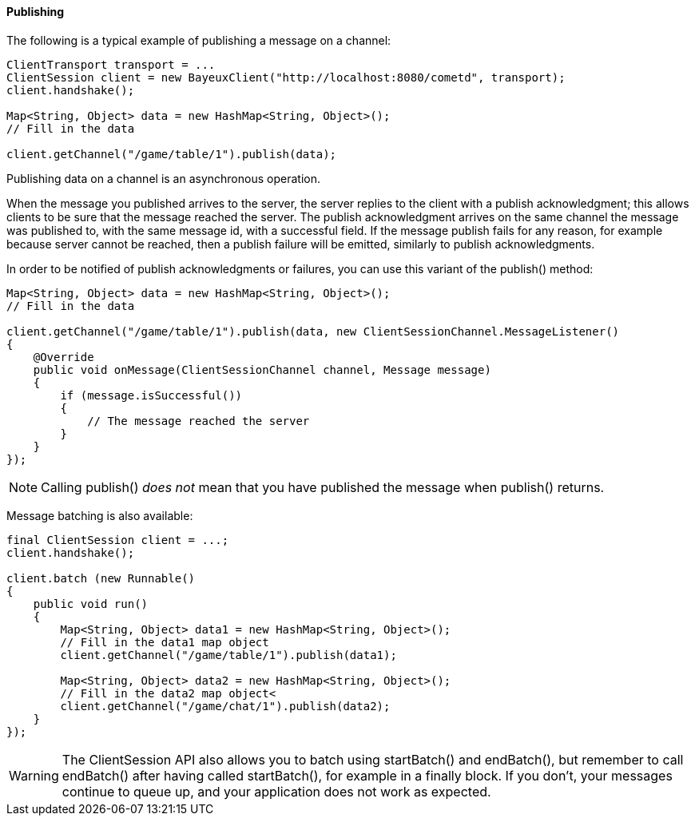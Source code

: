 
[[_java_client_publish]]
==== Publishing

The following is a typical example of publishing a message on a channel: 

====
[source,java]
----
ClientTransport transport = ...
ClientSession client = new BayeuxClient("http://localhost:8080/cometd", transport);
client.handshake();

Map<String, Object> data = new HashMap<String, Object>();
// Fill in the data

client.getChannel("/game/table/1").publish(data);
----
====

Publishing data on a channel is an asynchronous operation. 

When the message you published arrives to the server, the server replies to
the client with a publish acknowledgment; this allows clients to be sure that
the message reached the server.
The publish acknowledgment arrives on the same channel the message was published
to, with the same message +id+, with a +successful+ field.
If the message publish fails for any reason, for example because server cannot
be reached, then a publish failure will be emitted, similarly to publish acknowledgments.

In order to be notified of publish acknowledgments or failures, you can use
this variant of the +publish()+ method:

====
[source,java]
----
Map<String, Object> data = new HashMap<String, Object>();
// Fill in the data

client.getChannel("/game/table/1").publish(data, new ClientSessionChannel.MessageListener()
{
    @Override
    public void onMessage(ClientSessionChannel channel, Message message)
    {
        if (message.isSuccessful())
        {
            // The message reached the server
        }
    }
});
----
====

[NOTE]
====
Calling +publish()+ _does not_ mean that you have published the message when +publish()+ returns.
====

Message batching is also available: 

====
[source,java]
----
final ClientSession client = ...;
client.handshake();

client.batch (new Runnable()
{
    public void run()
    {
        Map<String, Object> data1 = new HashMap<String, Object>();
        // Fill in the data1 map object
        client.getChannel("/game/table/1").publish(data1);

        Map<String, Object> data2 = new HashMap<String, Object>();
        // Fill in the data2 map object<
        client.getChannel("/game/chat/1").publish(data2);
    }
});
----
====

[WARNING]
====
The +ClientSession+ API also allows you to batch using +startBatch()+ and
+endBatch()+, but remember to call +endBatch()+ after having called +startBatch()+,
for example in a +finally+ block.
If you don't, your messages continue to queue up, and your application
does not work as expected.
====
